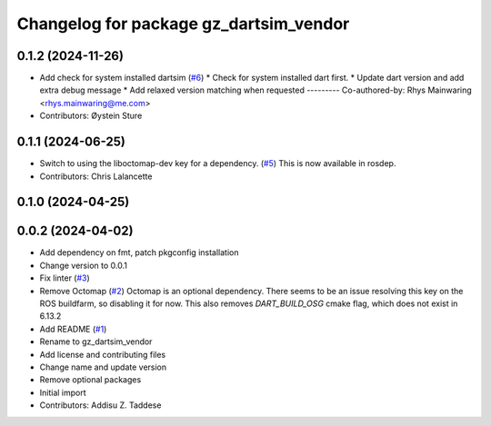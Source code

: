 ^^^^^^^^^^^^^^^^^^^^^^^^^^^^^^^^^^^^^^^
Changelog for package gz_dartsim_vendor
^^^^^^^^^^^^^^^^^^^^^^^^^^^^^^^^^^^^^^^

0.1.2 (2024-11-26)
------------------
* Add check for system installed dartsim (`#6 <https://github.com/gazebo-release/gazebo_dartsim_vendor/issues/6>`_)
  * Check for system installed dart first.
  * Update dart version and add extra debug message
  * Add relaxed version matching when requested
  ---------
  Co-authored-by: Rhys Mainwaring <rhys.mainwaring@me.com>
* Contributors: Øystein Sture

0.1.1 (2024-06-25)
------------------
* Switch to using the liboctomap-dev key for a dependency. (`#5 <https://github.com/gazebo-release/gazebo_dartsim_vendor/issues/5>`_)
  This is now available in rosdep.
* Contributors: Chris Lalancette

0.1.0 (2024-04-25)
------------------

0.0.2 (2024-04-02)
------------------
* Add dependency on fmt, patch pkgconfig installation
* Change version to 0.0.1
* Fix linter (`#3 <https://github.com/gazebo-release/gazebo_dartsim_vendor/issues/3>`_)
* Remove Octomap (`#2 <https://github.com/gazebo-release/gazebo_dartsim_vendor/issues/2>`_)
  Octomap is an optional dependency. There seems to be an issue resolving
  this key on the ROS buildfarm, so disabling it for now.
  This also removes `DART_BUILD_OSG` cmake flag, which does not exist in 6.13.2
* Add README (`#1 <https://github.com/gazebo-release/gazebo_dartsim_vendor/issues/1>`_)
* Rename to gz_dartsim_vendor
* Add license and contributing files
* Change name and update version
* Remove optional packages
* Initial import
* Contributors: Addisu Z. Taddese
